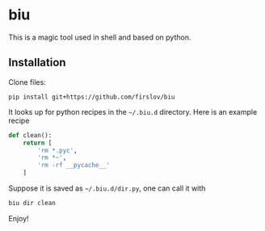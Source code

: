 * biu
This is a magic tool used in shell and based on python.
** Installation
Clone files:
#+begin_src 
pip install git+https://github.com/firslov/biu
#+end_src
It looks up for python recipes in the =~/.biu.d= directory. 
Here is an example recipe

#+BEGIN_SRC python
def clean():
    return [
        'rm *.pyc',
        'rm *~',
        'rm -rf __pycache__'
    ]
#+END_SRC
Suppose it is saved as =~/.biu.d/dir.py=, one can call it with
#+BEGIN_SRC bash
biu dir clean
#+END_SRC
Enjoy!
